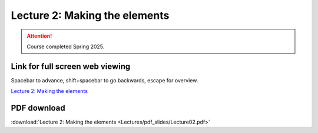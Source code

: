 Lecture 2: Making the elements
=====================================================   

.. attention::

   Course completed Spring 2025.

Link for full screen web viewing
------------------------------------------
Spacebar to advance, shift+spacebar to go backwards, escape for overview.

`Lecture 2: Making the elements <../_static/Lecture02.slides.html>`_


PDF download
------------------------

:download:`Lecture 2: Making the elements <Lectures/pdf_slides/Lecture02.pdf>`

.. |date| date:: %b %d, %Y
.. |time| date:: %I:%M %p %Z

